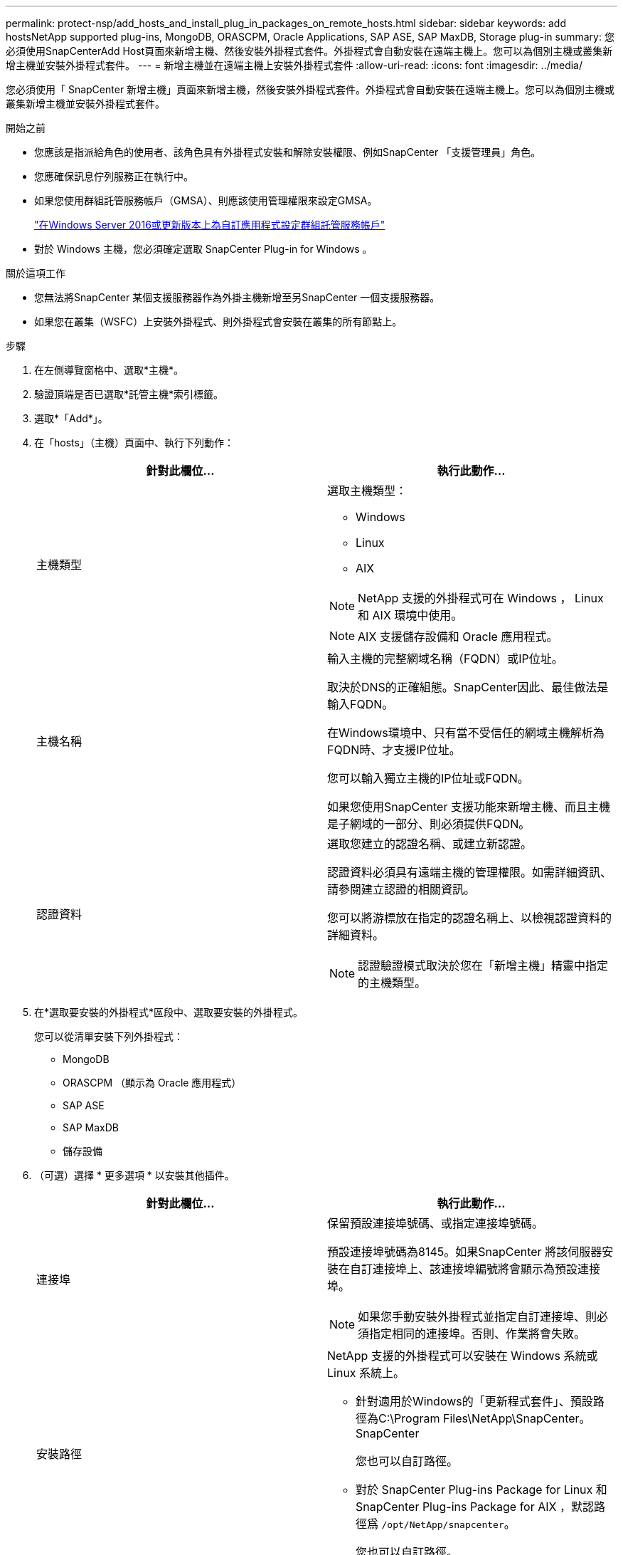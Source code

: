 ---
permalink: protect-nsp/add_hosts_and_install_plug_in_packages_on_remote_hosts.html 
sidebar: sidebar 
keywords: add hostsNetApp supported plug-ins, MongoDB, ORASCPM, Oracle Applications, SAP ASE, SAP MaxDB, Storage plug-in 
summary: 您必須使用SnapCenterAdd Host頁面來新增主機、然後安裝外掛程式套件。外掛程式會自動安裝在遠端主機上。您可以為個別主機或叢集新增主機並安裝外掛程式套件。 
---
= 新增主機並在遠端主機上安裝外掛程式套件
:allow-uri-read: 
:icons: font
:imagesdir: ../media/


[role="lead"]
您必須使用「 SnapCenter 新增主機」頁面來新增主機，然後安裝外掛程式套件。外掛程式會自動安裝在遠端主機上。您可以為個別主機或叢集新增主機並安裝外掛程式套件。

.開始之前
* 您應該是指派給角色的使用者、該角色具有外掛程式安裝和解除安裝權限、例如SnapCenter 「支援管理員」角色。
* 您應確保訊息佇列服務正在執行中。
* 如果您使用群組託管服務帳戶（GMSA）、則應該使用管理權限來設定GMSA。
+
link:configure_gMSA_on_windows_server_2012_or_later.html["在Windows Server 2016或更新版本上為自訂應用程式設定群組託管服務帳戶"]

* 對於 Windows 主機，您必須確定選取 SnapCenter Plug-in for Windows 。


.關於這項工作
* 您無法將SnapCenter 某個支援服務器作為外掛主機新增至另SnapCenter 一個支援服務器。
* 如果您在叢集（WSFC）上安裝外掛程式、則外掛程式會安裝在叢集的所有節點上。


.步驟
. 在左側導覽窗格中、選取*主機*。
. 驗證頂端是否已選取*託管主機*索引標籤。
. 選取*「Add*」。
. 在「hosts」（主機）頁面中、執行下列動作：
+
|===
| 針對此欄位... | 執行此動作... 


 a| 
主機類型
 a| 
選取主機類型：

** Windows
** Linux
** AIX



NOTE: NetApp 支援的外掛程式可在 Windows ， Linux 和 AIX 環境中使用。


NOTE: AIX 支援儲存設備和 Oracle 應用程式。



 a| 
主機名稱
 a| 
輸入主機的完整網域名稱（FQDN）或IP位址。

取決於DNS的正確組態。SnapCenter因此、最佳做法是輸入FQDN。

在Windows環境中、只有當不受信任的網域主機解析為FQDN時、才支援IP位址。

您可以輸入獨立主機的IP位址或FQDN。

如果您使用SnapCenter 支援功能來新增主機、而且主機是子網域的一部分、則必須提供FQDN。



 a| 
認證資料
 a| 
選取您建立的認證名稱、或建立新認證。

認證資料必須具有遠端主機的管理權限。如需詳細資訊、請參閱建立認證的相關資訊。

您可以將游標放在指定的認證名稱上、以檢視認證資料的詳細資料。


NOTE: 認證驗證模式取決於您在「新增主機」精靈中指定的主機類型。

|===
. 在*選取要安裝的外掛程式*區段中、選取要安裝的外掛程式。
+
您可以從清單安裝下列外掛程式：

+
** MongoDB
** ORASCPM （顯示為 Oracle 應用程式）
** SAP ASE
** SAP MaxDB
** 儲存設備


. （可選）選擇 * 更多選項 * 以安裝其他插件。
+
|===
| 針對此欄位... | 執行此動作... 


 a| 
連接埠
 a| 
保留預設連接埠號碼、或指定連接埠號碼。

預設連接埠號碼為8145。如果SnapCenter 將該伺服器安裝在自訂連接埠上、該連接埠編號將會顯示為預設連接埠。


NOTE: 如果您手動安裝外掛程式並指定自訂連接埠、則必須指定相同的連接埠。否則、作業將會失敗。



 a| 
安裝路徑
 a| 
NetApp 支援的外掛程式可以安裝在 Windows 系統或 Linux 系統上。

** 針對適用於Windows的「更新程式套件」、預設路徑為C:\Program Files\NetApp\SnapCenter。SnapCenter
+
您也可以自訂路徑。

** 對於 SnapCenter Plug-ins Package for Linux 和 SnapCenter Plug-ins Package for AIX ，默認路徑爲 `/opt/NetApp/snapcenter`。
+
您也可以自訂路徑。





 a| 
跳過預先安裝檢查
 a| 
如果您已手動安裝外掛程式、但不想驗證主機是否符合安裝外掛程式的需求、請選取此核取方塊。



 a| 
使用群組託管服務帳戶（GMSA）來執行外掛程式服務
 a| 
如果您想要使用群組託管服務帳戶（GMSA）來執行外掛程式服務、請針對Windows主機選取此核取方塊。


IMPORTANT: 請以下列格式提供GMSA名稱：domainname\accountName$。


NOTE: GMSA僅會做為SnapCenter Windows版的更新外掛程式服務的登入服務帳戶。

|===
. 選擇*提交*。
+
如果尚未選中 *Skip prechecks* 複選框，則會驗證主機是否滿足安裝插件的要求。 磁碟空間、 RAM 、 PowerShell 版本、。 NET 版本、位置（適用於 Windows 外掛程式）和 Java 版本（適用於 Linux 外掛程式）均根據最低需求進行驗證。如果不符合最低要求、則會顯示適當的錯誤或警告訊息。

+
如果錯誤與磁碟空間或 RAM 有關，您可以更新位於的 web.config 檔案 `C:\Program Files\NetApp\SnapCenter WebApp`，以修改預設值。如果錯誤與其他參數有關、您必須修正問題。

+

NOTE: 在 HA 設定中，如果您要更新 SnapManager 。 Web.ui.dll 。 config ，您必須在兩個節點上更新檔案，然後重新啟動 SnapCenter 應用程式集區。

+
Windows 預設路徑為 `C:\Program Files\NetApp\SnapCenter WebApp\SnapManager.Web.UI.dll.config`

+
Linux 預設路徑為 `/opt/NetApp/snapcenter/SnapManagerWeb/SnapManager.Web.UI.dll.config`

. 如果主機類型為 Linux 、請驗證指紋、然後選取 * 確認並提交 * 。
+

NOTE: 即使先前已將同一部主機新增至SnapCenter 更新版本、而且指紋已確認、指紋驗證也是必要的。

. 監控安裝進度。
+
安裝特定的記錄檔位於記錄檔中 `/custom_location/snapcenter/` 。


